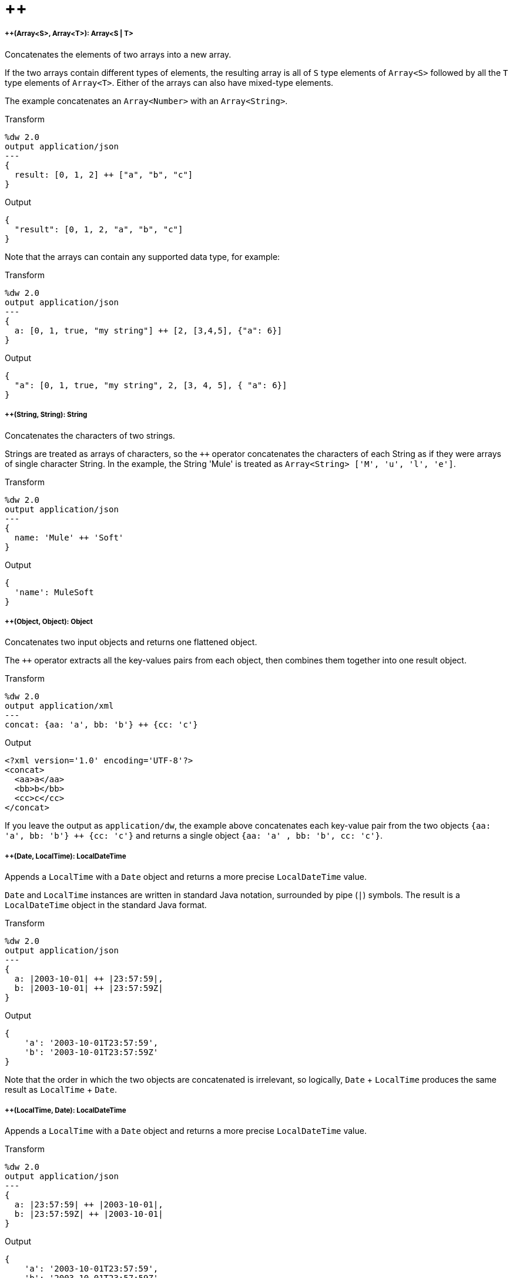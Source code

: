 = &#43;&#43;

//* <<plusplus1>>
//* <<plusplus2>>
//* <<plusplus3>>
//* <<plusplus4>>
//* <<plusplus5>>
//* <<plusplus6>>
//* <<plusplus7>>
//* <<plusplus8>>
//* <<plusplus9>>
//* <<plusplus10>>
//* <<plusplus11>>
//* <<plusplus12>>
//* <<plusplus13>>


[[plusplus1]]
===== ++(Array<S>, Array<T>): Array<S | T>


Concatenates the elements of two arrays into a new array.

If the two arrays contain different types of elements, the resulting array
is all of `S` type elements of `Array<S>` followed by all the `T` type elements
of `Array<T>`. Either of the arrays can also have mixed-type elements.

The example concatenates an `Array<Number>` with an `Array<String>`.

.Transform
[source,DataWeave, linenums]
----
%dw 2.0
output application/json
---
{
  result: [0, 1, 2] ++ ["a", "b", "c"]
}
----

.Output
[source,JSON,linenums]
----
{
  "result": [0, 1, 2, "a", "b", "c"]
}
----

Note that the arrays can contain any supported data type, for example:

.Transform
[source,DataWeave, linenums]
----
%dw 2.0
output application/json
---
{
  a: [0, 1, true, "my string"] ++ [2, [3,4,5], {"a": 6}]
}
----

.Output
[source,JSON,linenums]
----
{
  "a": [0, 1, true, "my string", 2, [3, 4, 5], { "a": 6}]
}
----



[[plusplus2]]
===== ++(String, String): String

Concatenates the characters of two strings.

Strings are treated as arrays of characters, so the `++` operator concatenates
the characters of each String as if they were arrays of single character String.
In the example, the String 'Mule' is treated as `Array<String> ['M', 'u', 'l', 'e']`.

.Transform
[source,DataWeave, linenums]
----
%dw 2.0
output application/json
---
{
  name: 'Mule' ++ 'Soft'
}
----

.Output
[source,JSON,linenums]
----
{
  'name': MuleSoft
}
----


[[plusplus3]]
===== ++(Object, Object): Object

Concatenates two input objects and returns one flattened object.

The `++` operator extracts all the key-values pairs from each object,
then combines them together into one result object.

.Transform
[source,DataWeave,linenums]
----
%dw 2.0
output application/xml
---
concat: {aa: 'a', bb: 'b'} ++ {cc: 'c'}
----

.Output
[source,XML,linenums]
----
<?xml version='1.0' encoding='UTF-8'?>
<concat>
  <aa>a</aa>
  <bb>b</bb>
  <cc>c</cc>
</concat>
----

If you leave the output as `application/dw`, the example above concatenates
each key-value pair from the two objects `{aa: 'a', bb: 'b'} ++ {cc: 'c'}` and
returns a single object `{aa: 'a' , bb: 'b', cc: 'c'}`.


[[plusplus4]]
===== ++(Date, LocalTime): LocalDateTime

Appends a `LocalTime` with a `Date` object and returns a more precise
`LocalDateTime` value.

`Date` and `LocalTime` instances are written in standard Java notation,
surrounded by pipe (`|`) symbols. The result is a `LocalDateTime` object
in the standard Java format.

.Transform
[source,DataWeave, linenums]
----
%dw 2.0
output application/json
---
{
  a: |2003-10-01| ++ |23:57:59|,
  b: |2003-10-01| ++ |23:57:59Z|
}
----

.Output
[source,JSON,linenums]
----
{
    'a': '2003-10-01T23:57:59',
    'b': '2003-10-01T23:57:59Z'
}
----

Note that the order in which the two objects are concatenated is irrelevant, so
logically, `Date` + `LocalTime` produces the same result as `LocalTime` + `Date`.



[[plusplus5]]
===== ++(LocalTime, Date): LocalDateTime

Appends a `LocalTime` with a `Date` object and returns a more precise
`LocalDateTime` value.

.Transform
[source,DataWeave, linenums]
----
%dw 2.0
output application/json
---
{
  a: |23:57:59| ++ |2003-10-01|,
  b: |23:57:59Z| ++ |2003-10-01|
}
----

.Output
[source,JSON,linenums]
----
{
    'a': '2003-10-01T23:57:59',
    'b': '2003-10-01T23:57:59Z'
}
----

Note that the order in which the two objects are concatenated is irrelevant, so
logically, `LocalTime` + `Date` produces the same result as `Date` + `LocalTime`.



[[plusplus6]]
===== ++(Date, Time): DateTime

Appends a `Date` to a `Time` object and returns a more precise `DateTime`
value.

.Transform
[source,DataWeave, linenums]
----
%dw 2.0
output application/json
---
{
  a: |2003-10-01| ++ |23:57:59|,
  b: |2003-10-01| ++ |23:57:59Z|
}
----

.Output
[source,JSON,linenums]
----
{
    'a': '2003-10-01T23:57:59',
    'b': '2003-10-01T23:57:59Z'
}
----

Note that the order in which the two objects are concatenated is irrelevant,
so logically, `Date` + `Time`  produces the same result as `Time` + `Date`.



[[plusplus7]]
===== ++(Time, Date): DateTime

Appends a `Date` to a `Time` object to return a more precise `DateTime` value.

.Transform
[source,DataWeave, linenums]
----
%dw 2.0
output application/json
---
{
  a: |23:57:59| ++ |2003-10-01|,
  b: |23:57:59Z| ++ |2003-10-01|
}
----

.Output
[source,JSON,linenums]
----
{
    'a': '2003-10-01T23:57:59',
    'b': '2003-10-01T23:57:59Z'
}
----

Note that the order in which the two objects are concatenated is irrelevant,
so logically, `Date` + `Time`  produces the same result as a `Time` + `Date`.



[[plusplus8]]
===== ++(Date, TimeZone): DateTime

Appends a `TimeZone` to a `Date` type value and returns a `DateTime` result.

.Transform
[source,DataWeave, linenums]
----
%dw 2.0
output application/json
---
a: |2003-10-01T23:57:59| ++ |-03:00|
----

.Output
[source,JSON,linenums]
----
{
  'a': '2003-10-01T23:57:59-03:00'
}
----



[[plusplus9]]
===== ++(TimeZone, Date): DateTime

Appends a `Date` to a `TimeZone` type value and returns a `DateTime` result.

.Transform
[source,DataWeave, linenums]
----
%dw 2.0
output application/json
---
a: |-03:00| ++ |2003-10-01T23:57:59|
----

.Output
[source,JSON,linenums]
----
{
  'a': '2003-10-01T23:57:59-03:00'
}
----



[[plusplus10]]
===== ++(LocalDateTime, TimeZone): DateTime

Appends a `TimeZone` to a `LocalDateTime` type value and returns a `DateTime`
result.

.Transform
[source,DataWeave, linenums]
----
%dw 2.0
output application/json
---
a: |2003-10-01T23:57:59| ++ |-03:00|
----

.Output
[source,JSON,linenums]
----
{
  'a': '2003-10-01T23:57:59-03:00'
}
----


[[plusplus11]]
===== ++(TimeZone, LocalDateTime): DateTime

Appends a `LocalDateTime` to a `TimeZone` type value and returns a `DateTime`
result.

.Transform
[source,DataWeave, linenums]
----
%dw 2.0
output application/json
---
a: |-03:00| ++ |2003-10-01T23:57:59|
----

.Output
[source,JSON,linenums]
----
{
  'a': '2003-10-01T23:57:59-03:00'
}
----


[[plusplus12]]
===== ++(LocalTime, TimeZone): Time

Appends a `TimeZone` to a `LocalTime` type value and returns a `Time` result.

.Transform
[source,DataWeave, linenums]
----
%dw 2.0
output application/json
---
a: |2003-10-01T23:57:59| ++ |-03:00|
----

.Output
[source,JSON,linenums]
----
{
  'a': '2003-10-01T23:57:59-03:00'
}
----



[[plusplus13]]
===== ++(TimeZone, LocalTime): Time

Appends a `LocalTime` to a `TimeZone` type value and returns a `Time` result.

.Transform
[source,DataWeave, linenums]
----
%dw 2.0
output application/json
---
a: |-03:00| ++ |2003-10-01T23:57:59|
----

.Output
[source,JSON,linenums]
----
{
  'a': '2003-10-01T23:57:59-03:00'
}
----


